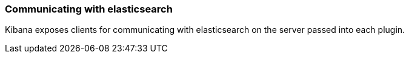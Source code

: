 [[development-elasticsearch]]
=== Communicating with elasticsearch

Kibana exposes clients for communicating with elasticsearch on the server passed into each plugin.
